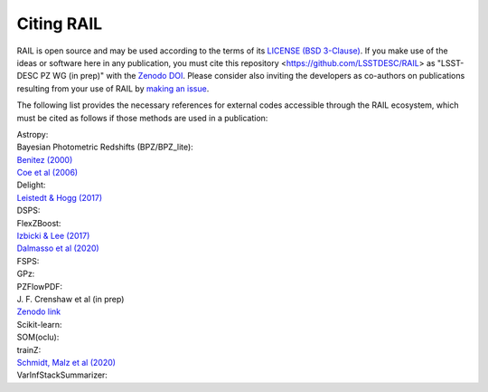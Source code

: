***********
Citing RAIL
***********

RAIL is open source and may be used according to the terms of its `LICENSE <https://github.com/LSSTDESC/RAIL/blob/main/LICENSE>`_ `(BSD 3-Clause) <https://opensource.org/licenses/BSD-3-Clause>`_.
If you make use of the ideas or software here in any publication, you must cite this repository <https://github.com/LSSTDESC/RAIL> as "LSST-DESC PZ WG (in prep)" with the `Zenodo DOI <https://doi.org/10.5281/zenodo.7017551>`_.
Please consider also inviting the developers as co-authors on publications resulting from your use of RAIL by `making an issue <https://github.com/LSSTDESC/RAIL/issues/new/choose>`_.

The following list provides the necessary references for external codes accessible through the RAIL ecosystem, which must be cited as follows if those methods are used in a publication:

| Astropy: 

| Bayesian Photometric Redshifts (BPZ/BPZ_lite):
| `Benitez (2000) <https://ui.adsabs.harvard.edu/abs/2000ApJ...536..571B/abstract>`_
| `Coe et al (2006) <https://ui.adsabs.harvard.edu/abs/2006AJ....132..926C/abstract>`_

| Delight:
| `Leistedt & Hogg (2017) <https://ui.adsabs.harvard.edu/abs/2017ApJ...838....5L/abstract>`_

| DSPS:

| FlexZBoost:
| `Izbicki & Lee (2017) <https://projecteuclid.org/journals/electronic-journal-of-statistics/volume-11/issue-2/Converting-high-dimensional-regression-to-high-dimensional-conditional-density-estimation/10.1214/17-EJS1302.full>`_
| `Dalmasso et al (2020) <https://ui.adsabs.harvard.edu/abs/2020A%26C....3000362D/abstract>`_

| FSPS:

| GPz: 

| PZFlowPDF:
| J. F. Crenshaw et al (in prep)
| `Zenodo link <https://zenodo.org/record/6369625#.Ylcpjy-cYW8>`_

| Scikit-learn:

| SOM(oclu):

| trainZ:
| `Schmidt, Malz et al (2020) <https://ui.adsabs.harvard.edu/abs/2020MNRAS.499.1587S/abstract>`_

| VarInfStackSummarizer: 
